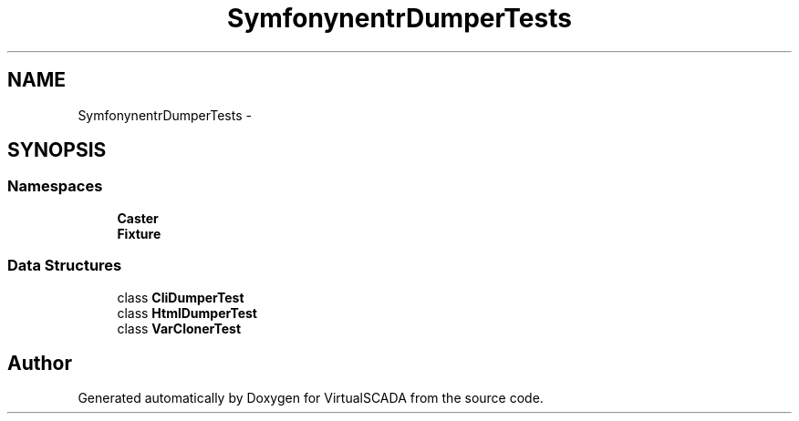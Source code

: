 .TH "Symfony\Component\VarDumper\Tests" 3 "Tue Apr 14 2015" "Version 1.0" "VirtualSCADA" \" -*- nroff -*-
.ad l
.nh
.SH NAME
Symfony\Component\VarDumper\Tests \- 
.SH SYNOPSIS
.br
.PP
.SS "Namespaces"

.in +1c
.ti -1c
.RI " \fBCaster\fP"
.br
.ti -1c
.RI " \fBFixture\fP"
.br
.in -1c
.SS "Data Structures"

.in +1c
.ti -1c
.RI "class \fBCliDumperTest\fP"
.br
.ti -1c
.RI "class \fBHtmlDumperTest\fP"
.br
.ti -1c
.RI "class \fBVarClonerTest\fP"
.br
.in -1c
.SH "Author"
.PP 
Generated automatically by Doxygen for VirtualSCADA from the source code\&.
